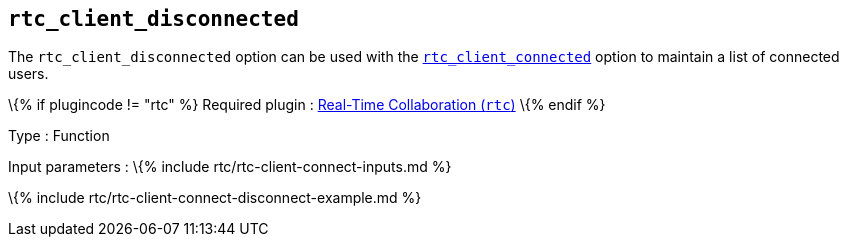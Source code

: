 == `+rtc_client_disconnected+`

The `+rtc_client_disconnected+` option can be used with the link:#rtc_client_connected[`+rtc_client_connected+`] option to maintain a list of connected users.

\{% if plugincode != "rtc" %} Required plugin : link:{{site.baseurl}}/plugins-ref/premium/rtc/[Real-Time Collaboration (`+rtc+`)] \{% endif %}

Type : Function

Input parameters : \{% include rtc/rtc-client-connect-inputs.md %}

\{% include rtc/rtc-client-connect-disconnect-example.md %}
